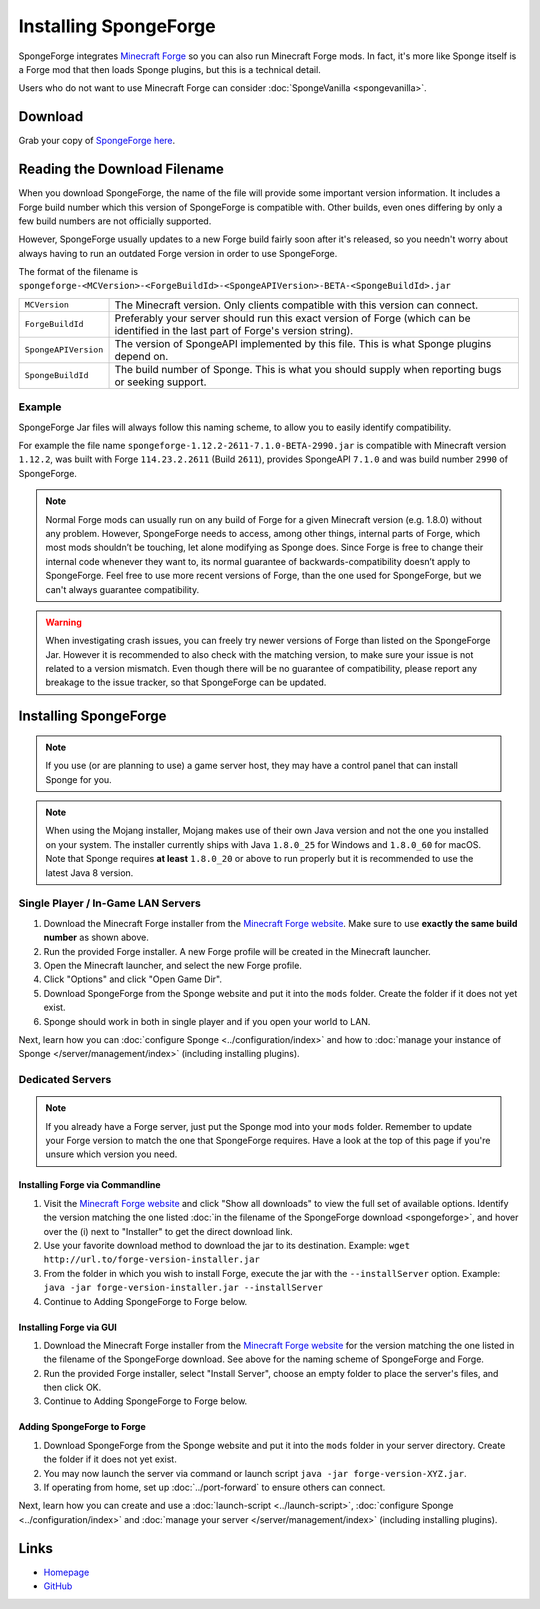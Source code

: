 ======================
Installing SpongeForge
======================

SpongeForge integrates `Minecraft Forge <http://www.minecraftforge.net/>`__ so you can also run Minecraft Forge mods.
In fact, it's more like Sponge itself is a Forge mod that then loads Sponge plugins, but this is a technical detail.

Users who do not want to use Minecraft Forge can consider :doc:`SpongeVanilla <spongevanilla>`.

Download
========

Grab your copy of `SpongeForge here <https://www.spongepowered.org/downloads>`_.

.. _reading_spongeforge_filename:

Reading the Download Filename
=============================

When you download SpongeForge, the name of the file will provide some important version information. It includes a
Forge build number which this version of SpongeForge is compatible with. Other builds, even ones differing by only a
few build numbers are not officially supported.

However, SpongeForge usually updates to a new Forge build fairly soon after it's released, so you needn't
worry about always having to run an outdated Forge version in order to use SpongeForge.


The format of the filename is ``spongeforge-<MCVersion>-<ForgeBuildId>-<SpongeAPIVersion>-BETA-<SpongeBuildId>.jar``

+----------------------+-----------------------------------------------------------------------------------------------+
| ``MCVersion``        | The Minecraft version. Only clients compatible with this version can connect.                 |
+----------------------+-----------------------------------------------------------------------------------------------+
| ``ForgeBuildId``     | Preferably your server should run this exact version of Forge (which can be identified in the |
|                      | last part of Forge's version string).                                                         |
+----------------------+-----------------------------------------------------------------------------------------------+
| ``SpongeAPIVersion`` | The version of SpongeAPI implemented by this file. This is what Sponge plugins depend on.     |
+----------------------+-----------------------------------------------------------------------------------------------+
| ``SpongeBuildId``    | The build number of Sponge. This is what you should supply when reporting bugs or seeking     |
|                      | support.                                                                                      |
+----------------------+-----------------------------------------------------------------------------------------------+

Example
~~~~~~~

SpongeForge Jar files will always follow this naming scheme, to allow you to easily identify compatibility.

For example the file name ``spongeforge-1.12.2-2611-7.1.0-BETA-2990.jar`` is compatible with Minecraft version
``1.12.2``, was built with Forge ``114.23.2.2611`` (Build ``2611``), provides SpongeAPI ``7.1.0`` and was build number ``2990`` of SpongeForge.

.. note::

    Normal Forge mods can usually run on any build of Forge for a given Minecraft version (e.g. 1.8.0) without any
    problem. However, SpongeForge needs to access, among other things, internal parts of Forge, which most mods
    shouldn’t be touching, let alone modifying as Sponge does. Since Forge is free to change their internal code
    whenever they want to, its normal guarantee of backwards-compatibility doesn’t apply to SpongeForge. Feel free to
    use more recent versions of Forge, than the one used for SpongeForge, but we can't always guarantee compatibility.

.. warning::

    When investigating crash issues, you can freely try newer versions of Forge than listed on the SpongeForge Jar.
    However it is recommended to also check with the matching version, to make sure your issue is not related to a
    version mismatch.
    Even though there will be no guarantee of compatibility, please report any breakage to the issue tracker, so that
    SpongeForge can be updated.

Installing SpongeForge
======================

.. note::

    If you use (or are planning to use) a game server host, they may have a control panel that can install Sponge for
    you.

.. note::

  When using the Mojang installer, Mojang makes use of their own Java version and not the one you installed on your
  system. The installer currently ships with Java ``1.8.0_25`` for Windows and ``1.8.0_60`` for macOS. Note that Sponge
  requires **at least** ``1.8.0_20`` or above to run properly but it is recommended to use the latest Java 8 version.

Single Player / In-Game LAN Servers
~~~~~~~~~~~~~~~~~~~~~~~~~~~~~~~~~~~

1. Download the Minecraft Forge installer from the `Minecraft Forge website <https://files.minecraftforge.net/>`_. Make
   sure to use **exactly the same build number** as shown above.
#. Run the provided Forge installer. A new Forge profile will be created in the Minecraft launcher.
#. Open the Minecraft launcher, and select the new Forge profile.
#. Click "Options" and click "Open Game Dir".
#. Download SpongeForge from the Sponge website and put it into the ``mods`` folder. Create the folder if it does
   not yet exist.
#. Sponge should work in both in single player and if you open your world to LAN.

Next, learn how you can :doc:`configure Sponge <../configuration/index>` and how to
:doc:`manage your instance of Sponge </server/management/index>` (including installing plugins).

Dedicated Servers
~~~~~~~~~~~~~~~~~

.. note::

    If you already have a Forge server, just put the Sponge mod into your ``mods`` folder. Remember to update your Forge
    version to match the one that SpongeForge requires. Have a look at the top of this page if you're unsure which
    version you need.

Installing Forge via Commandline
--------------------------------

1. Visit the `Minecraft Forge website <https://files.minecraftforge.net/>`_ and click "Show all downloads" to view the full
   set of available options. Identify the version matching the one listed :doc:`in the filename of the SpongeForge download
   <spongeforge>`, and hover over the (i) next to "Installer" to get the direct download link.
#. Use your favorite download method to download the jar to its destination.
   Example: ``wget http://url.to/forge-version-installer.jar``
#. From the folder in which you wish to install Forge, execute the jar with the ``--installServer`` option. Example:
   ``java -jar forge-version-installer.jar --installServer``
#.  Continue to Adding SpongeForge to Forge below.


Installing Forge via GUI
------------------------

1. Download the Minecraft Forge installer from the `Minecraft Forge website <https://files.minecraftforge.net/>`_ for the version
   matching the one listed in the filename of the SpongeForge download. See above for the naming scheme of SpongeForge
   and Forge.
#. Run the provided Forge installer, select "Install Server", choose an empty folder to place the server's files,
   and then click OK.
#. Continue to Adding SpongeForge to Forge below.


Adding SpongeForge to Forge
---------------------------

1. Download SpongeForge from the Sponge website and put it into the ``mods`` folder in your server directory.
   Create the folder if it does not yet exist.
#. You may now launch the server via command or launch script ``java -jar forge-version-XYZ.jar``.
#. If operating from home, set up :doc:`../port-forward` to ensure others can connect.

Next, learn how you can create and use a :doc:`launch-script <../launch-script>`,
:doc:`configure Sponge <../configuration/index>` and :doc:`manage your server
</server/management/index>` (including installing plugins).

Links
=====

* `Homepage <https://www.spongepowered.org/>`__
* `GitHub <https://github.com/SpongePowered/SpongeForge>`__
